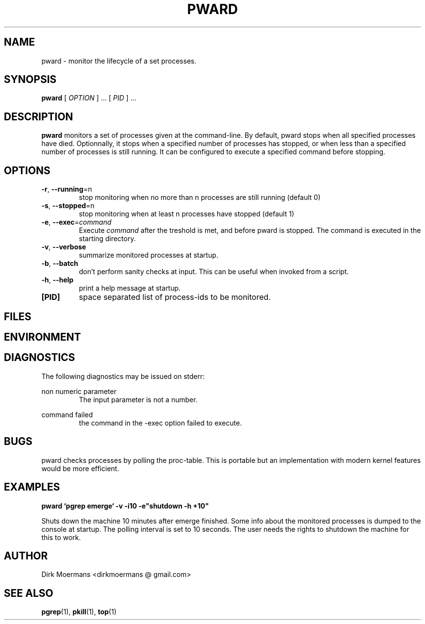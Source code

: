 .\" groff -man -Tascii pward.1
.\" groff -man -Tascii pward.1 | col -b
.TH PWARD 1 "July 2010" Linux "User Manuals"
.SH NAME
pward \- monitor the lifecycle of a set processes.
.SH SYNOPSIS
.B pward
[
.I OPTION
] ... [
.I
PID
] ...
.SH DESCRIPTION
.B pward
monitors a set of processes given at the command-line. By default,
pward stops when all specified processes have died.
Optionnally, it stops when a specified number of processes has stopped,
or when less than a specified number of processes is still running.
It can be configured to execute a specified command before stopping.
.SH OPTIONS
.TP
\fB\-r\fR, \fB\-\-running\fR=n
stop monitoring when no more than n processes are still running (default 0)
.TP
\fB\-s\fR, \fB\-\-stopped\fR=n
stop monitoring when at least n processes have stopped (default 1)
.TP
\fB\-e\fR, \fB\-\-exec\fR=\fIcommand\fR
Execute \fIcommand\fR after the treshold is met, and before pward is stopped.
The command  is executed in the starting directory.
.TP
\fB\-v\fR, \fB\-\-verbose\fR
summarize monitored processes at startup.
.TP
\fB\-b\fR, \fB\-\-batch\fR
don't perform sanity checks at input. This can be useful when invoked from a script.
.TP
\fB\-h\fR, \fB\-\-help\fR
print a help message at startup.
.TP
\fB[PID]\fR
space separated list of process-ids to be monitored. 

.SH FILES

.SH ENVIRONMENT

.SH DIAGNOSTICS
The following diagnostics may be issued on stderr:

non numeric parameter
.RS
The input parameter is not a number.
.RE

command failed
.RS
the command in the -exec option failed to execute.
.RE

.SH BUGS
pward checks processes by polling the proc-table.
This is portable but an implementation with modern kernel features would be more efficient.

.SH EXAMPLES
.B pward `pgrep emerge` -v -i10 -e"shutdown -h +10"

Shuts down the machine 10 minutes after emerge finished.
Some info about the monitored processes is dumped to the console at startup.
The polling interval is set to 10 seconds.
The user needs the rights to shutdown the machine for this to work.

.SH AUTHOR
Dirk Moermans <dirkmoermans @ gmail.com>
.SH "SEE ALSO"
.BR pgrep (1),
.BR pkill (1),
.BR top (1)
